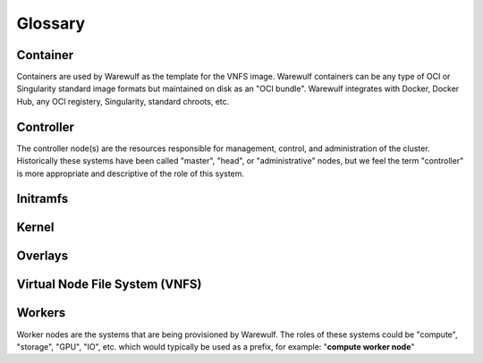 .. _glossary:

========
Glossary
========

Container
=========

Containers are used by Warewulf as the template for the VNFS image. Warewulf containers can be any type of OCI or Singularity standard image formats but maintained on disk as an "OCI bundle". Warewulf integrates with Docker, Docker Hub, any OCI registery, Singularity, standard chroots, etc.

Controller
==========

The controller node(s) are the resources responsible for management, control, and administration of the cluster. Historically these systems have been called "master", "head", or "administrative" nodes, but we feel the term "controller" is more appropriate and descriptive of the role of this system.

Initramfs
=========

Kernel
======

Overlays
========

Virtual Node File System (VNFS)
===============================

Workers
=======

Worker nodes are the systems that are being provisioned by Warewulf. The roles of these systems could be "compute", "storage", "GPU", "IO", etc. which would typically be used as a prefix, for example: "**compute worker node**"
